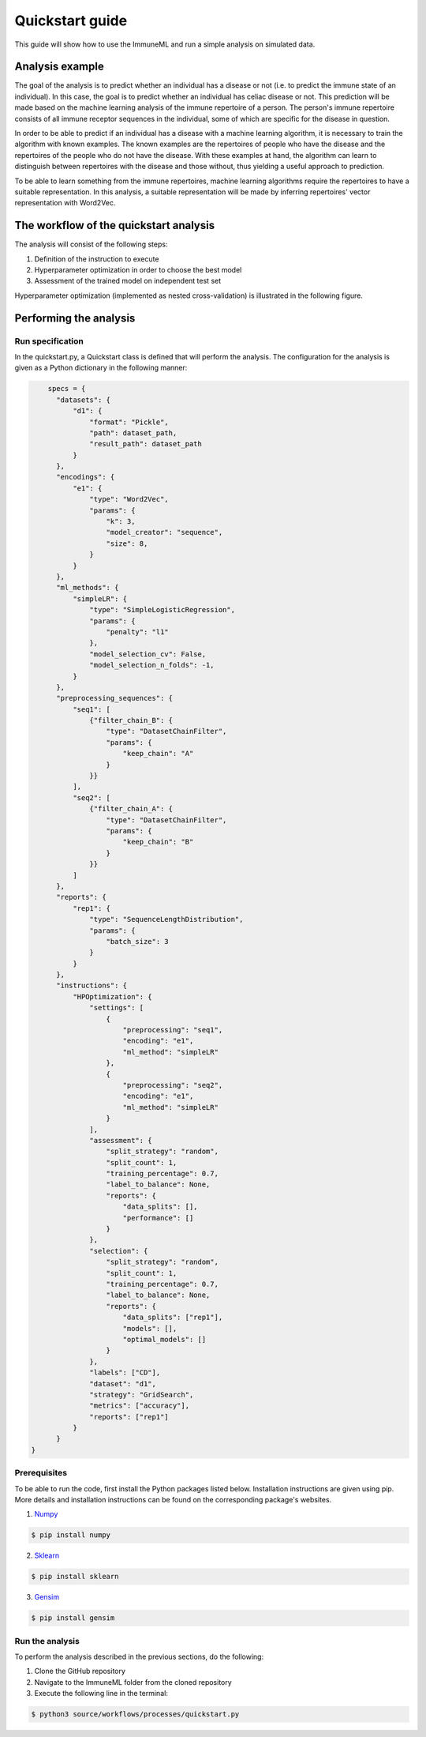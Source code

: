 #################
Quickstart guide
#################

This guide will show how to use the ImmuneML and run a simple analysis on simulated data.

Analysis example
=================

The goal of the analysis is to predict whether an individual has a disease or not (i.e. to predict the immune state
of an individual). In this case, the goal is to predict whether an individual has celiac disease or not.
This prediction will be made based on the machine learning analysis of the immune repertoire of a
person. The person's immune repertoire consists of all immune receptor sequences in the individual, some of which are
specific for the disease in question.

In order to be able to predict if an individual has a disease with a machine learning algorithm, it is necessary to
train the algorithm with known examples. The known examples are the repertoires of people who have the disease and the
repertoires of the people who do not have the disease. With these examples at hand, the algorithm can learn to
distinguish between repertoires with the disease and those without, thus yielding a useful approach to prediction.

To be able to learn something from the immune repertoires, machine learning algorithms require the repertoires to have a
suitable representation. In this analysis, a suitable representation will be made by inferring repertoires' vector representation
with Word2Vec.

The workflow of the quickstart analysis
=======================================

The analysis will consist of the following steps:

1.  Definition of the instruction to execute
2.  Hyperparameter optimization in order to choose the best model
3.  Assessment of the trained model on independent test set

Hyperparameter optimization (implemented as nested cross-validation) is illustrated in the following figure.

..  image:: _static/images/hp_optimization.png

Performing the analysis
========================

Run specification
-----------------

In the quickstart.py, a Quickstart class is defined that will perform the analysis. The configuration for the analysis
is given as a Python dictionary in the following manner:

.. code-block:: python

            specs = {
              "datasets": {
                  "d1": {
                      "format": "Pickle",
                      "path": dataset_path,
                      "result_path": dataset_path
                  }
              },
              "encodings": {
                  "e1": {
                      "type": "Word2Vec",
                      "params": {
                          "k": 3,
                          "model_creator": "sequence",
                          "size": 8,
                      }
                  }
              },
              "ml_methods": {
                  "simpleLR": {
                      "type": "SimpleLogisticRegression",
                      "params": {
                          "penalty": "l1"
                      },
                      "model_selection_cv": False,
                      "model_selection_n_folds": -1,
                  }
              },
              "preprocessing_sequences": {
                  "seq1": [
                      {"filter_chain_B": {
                          "type": "DatasetChainFilter",
                          "params": {
                              "keep_chain": "A"
                          }
                      }}
                  ],
                  "seq2": [
                      {"filter_chain_A": {
                          "type": "DatasetChainFilter",
                          "params": {
                              "keep_chain": "B"
                          }
                      }}
                  ]
              },
              "reports": {
                  "rep1": {
                      "type": "SequenceLengthDistribution",
                      "params": {
                          "batch_size": 3
                      }
                  }
              },
              "instructions": {
                  "HPOptimization": {
                      "settings": [
                          {
                              "preprocessing": "seq1",
                              "encoding": "e1",
                              "ml_method": "simpleLR"
                          },
                          {
                              "preprocessing": "seq2",
                              "encoding": "e1",
                              "ml_method": "simpleLR"
                          }
                      ],
                      "assessment": {
                          "split_strategy": "random",
                          "split_count": 1,
                          "training_percentage": 0.7,
                          "label_to_balance": None,
                          "reports": {
                              "data_splits": [],
                              "performance": []
                          }
                      },
                      "selection": {
                          "split_strategy": "random",
                          "split_count": 1,
                          "training_percentage": 0.7,
                          "label_to_balance": None,
                          "reports": {
                              "data_splits": ["rep1"],
                              "models": [],
                              "optimal_models": []
                          }
                      },
                      "labels": ["CD"],
                      "dataset": "d1",
                      "strategy": "GridSearch",
                      "metrics": ["accuracy"],
                      "reports": ["rep1"]
                  }
              }
        }


Prerequisites
-------------

To be able to run the code, first install the Python packages listed below. Installation instructions are given using pip.
More details and installation instructions can be found on the corresponding package's websites.

1.  Numpy_

.. code-block:: RST

    $ pip install numpy

2.  Sklearn_

.. code-block:: RST

    $ pip install sklearn

3.  Gensim_

.. code-block:: RST

    $ pip install gensim

Run the analysis
----------------

To perform the analysis described in the previous sections, do the following:

1.  Clone the GitHub repository
2.  Navigate to the ImmuneML folder from the cloned repository
3.  Execute the following line in the terminal:

.. code-block:: RST

    $ python3 source/workflows/processes/quickstart.py

.. _Numpy: http://www.numpy.org/
.. _Sklearn: https://scikit-learn.org/stable/index.html
.. _Gensim: https://radimrehurek.com/gensim/

